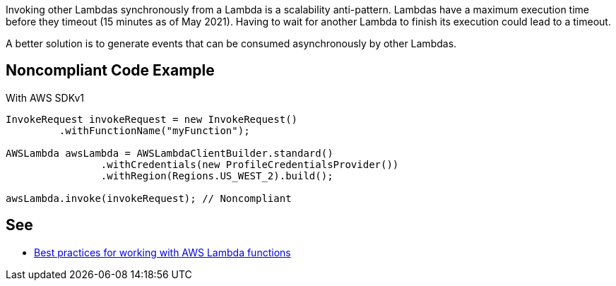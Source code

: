 Invoking other Lambdas synchronously from a Lambda is a scalability anti-pattern. Lambdas have a maximum execution time before they timeout (15 minutes as of May 2021). Having to wait for another Lambda to finish its execution could lead to a timeout.


A better solution is to generate events that can be consumed asynchronously by other Lambdas.


== Noncompliant Code Example

With AWS SDKv1

----
InvokeRequest invokeRequest = new InvokeRequest()
         .withFunctionName("myFunction");

AWSLambda awsLambda = AWSLambdaClientBuilder.standard()
		.withCredentials(new ProfileCredentialsProvider())
		.withRegion(Regions.US_WEST_2).build();

awsLambda.invoke(invokeRequest); // Noncompliant
----


== See

* https://docs.aws.amazon.com/lambda/latest/dg/best-practices.html[Best practices for working with AWS Lambda functions]

